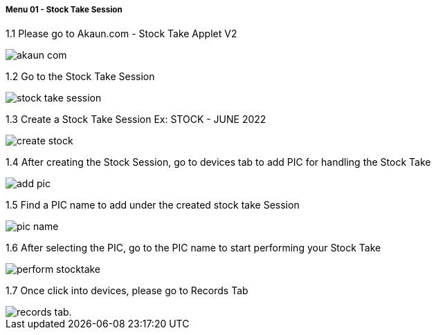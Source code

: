 [#h4_stock_take_v2_sales_order_listing]
===== Menu 01 - Stock Take Session

1.1 Please go to Akaun.com - Stock Take Applet V2

image::assets/akaun_com.png[]

1.2 Go to the Stock Take Session

image::assets/stock_take_session.png[]

1.3 Create a Stock Take Session Ex: STOCK - JUNE 2022

image::assets/create_stock.png[]

1.4 After creating the Stock Session, go to devices tab to add PIC for handling the Stock Take

image::assets/add_pic.png[]

1.5 Find a PIC name to add under the created stock take Session

image::assets/pic_name.png[]

1.6 After selecting the PIC, go to the PIC name to start performing your Stock Take

image::assets/perform_stocktake.png[]

1.7  Once click into devices, please go to Records Tab

image::assets/records_tab..png[]

